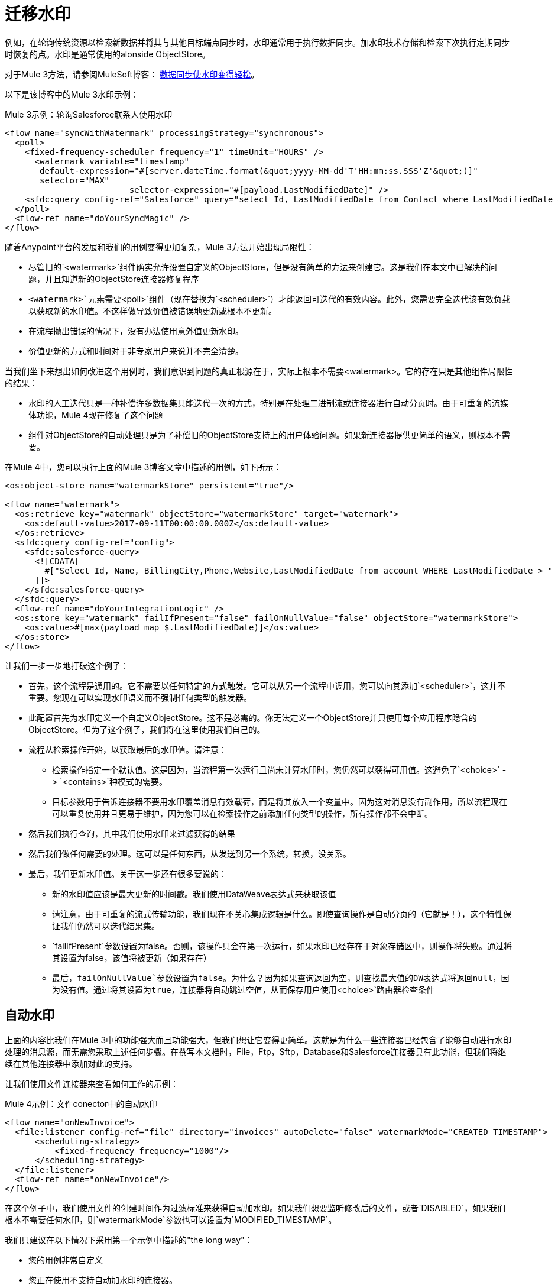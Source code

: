 = 迁移水印

//一般地解释Mule 3和Mule 4之间如何以及为什么会发生变化。
例如，在轮询传统资源以检索新数据并将其与其他目标端点同步时，水印通常用于执行数据同步。加水印技术存储和检索下次执行定期同步时恢复的点。水印是通常使用的alonside ObjectStore。

对于Mule 3方法，请参阅MuleSoft博客： link:https://blogs.mulesoft.com/dev/anypoint-platform-dev/data-synchronizing-made-easy-with-mule-watermarks/[数据同步使水印变得轻松]。


以下是该博客中的Mule 3水印示例：

.Mule 3示例：轮询Salesforce联系人使用水印
[source,xml, linenums]
----
<flow name="syncWithWatermark" processingStrategy="synchronous">
  <poll>
    <fixed-frequency-scheduler frequency="1" timeUnit="HOURS" />
      <watermark variable="timestamp"
       default-expression="#[server.dateTime.format(&quot;yyyy-MM-dd'T'HH:mm:ss.SSS'Z'&quot;)]"
       selector="MAX"
			 selector-expression="#[payload.LastModifiedDate]" />
    <sfdc:query config-ref="Salesforce" query="select Id, LastModifiedDate from Contact where LastModifiedDate &amp;gt; #[flowVars['timestamp']]" />
  </poll>
  <flow-ref name="doYourSyncMagic" />
</flow>
----


随着Anypoint平台的发展和我们的用例变得更加复杂，Mule 3方法开始出现局限性：

* 尽管旧的`<watermark>`组件确实允许设置自定义的ObjectStore，但是没有简单的方法来创建它。这是我们在本文中已解决的问题，并且知道新的ObjectStore连接器修复程序
*  `<watermark>`元素需要`<poll>`组件（现在替换为`<scheduler>`）才能返回可迭代的有效内容。此外，您需要完全迭代该有效负载以获取新的水印值。不这样做导致价值被错误地更新或根本不更新。
* 在流程抛出错误的情况下，没有办法使用意外值更新水印。
* 价值更新的方式和时间对于非专家用户来说并不完全清楚。

当我们坐下来想出如何改进这个用例时，我们意识到问题的真正根源在于，实际上根本不需要<watermark>。它的存在只是其他组件局限性的结果：

* 水印的人工迭代只是一种补偿许多数据集只能迭代一次的方式，特别是在处理二进制流或连接器进行自动分页时。由于可重复的流媒体功能，Mule 4现在修复了这个问题
* 组件对ObjectStore的自动处理只是为了补偿旧的ObjectStore支持上的用户体验问题。如果新连接器提供更简单的语义，则根本不需要。

在Mule 4中，您可以执行上面的Mule 3博客文章中描述的用例，如下所示：

[source, xml, linenums]
----
<os:object-store name="watermarkStore" persistent="true"/>

<flow name="watermark">
  <os:retrieve key="watermark" objectStore="watermarkStore" target="watermark">
    <os:default-value>2017-09-11T00:00:00.000Z</os:default-value>
  </os:retrieve>
  <sfdc:query config-ref="config">
    <sfdc:salesforce-query>
      <![CDATA[
        #["Select Id, Name, BillingCity,Phone,Website,LastModifiedDate from account WHERE LastModifiedDate > " ++ vars.watermark]
      ]]>
    </sfdc:salesforce-query>
  </sfdc:query>
  <flow-ref name="doYourIntegrationLogic" />
  <os:store key="watermark" failIfPresent="false" failOnNullValue="false" objectStore="watermarkStore">
    <os:value>#[max(payload map $.LastModifiedDate)]</os:value>
  </os:store>
</flow>
----

让我们一步一步地打破这个例子：

* 首先，这个流程是通用的。它不需要以任何特定的方式触发。它可以从另一个流程中调用，您可以向其添加`<scheduler>`，这并不重要。您现在可以实现水印语义而不强制任何类型的触发器。
* 此配置首先为水印定义一个自定义ObjectStore。这不是必需的。你无法定义一个ObjectStore并只使用每个应用程序隐含的ObjectStore。但为了这个例子，我们将在这里使用我们自己的。
* 流程从检索操作开始，以获取最后的水印值。请注意：
** 检索操作指定一个默认值。这是因为，当流程第一次运行且尚未计算水印时，您仍然可以获得可用值。这避免了`<choice>`  - > `<contains>`种模式的需要。
** 目标参数用于告诉连接器不要用水印覆盖消息有效载荷，而是将其放入一个变量中。因为这对消息没有副作用，所以流程现在可以重复使用并且更易于维护，因为您可以在检索操作之前添加任何类型的操作，所有操作都不会中断。
* 然后我们执行查询，其中我们使用水印来过滤获得的结果
* 然后我们做任何需要的处理。这可以是任何东西，从发送到另一个系统，转换，没关系。
* 最后，我们更新水印值。关于这一步还有很多要说的：
** 新的水印值应该是最大更新的时间戳。我们使用DataWeave表达式来获取该值
** 请注意，由于可重复的流式传输功能，我们现在不关心集成逻辑是什么。即使查询操作是自动分页的（它就是！），这个特性保证我们仍然可以迭代结果集。
**  `failIfPresent`参数设置为false。否则，该操作只会在第一次运行，如果水印已经存在于对象存储区中，则操作将失败。通过将其设置为false，该值将被更新（如果存在）
** 最后，`failOnNullValue`参数设置为false。为什么？因为如果查询返回为空，则查找最大值的DW表达式将返回null，因为没有值。通过将其设置为true，连接器将自动跳过空值，从而保存用户使用`<choice>`路由器检查条件

== 自动水印

上面的内容比我们在Mule 3中的功能强大而且功能强大，但我们想让它变得更简单。这就是为什么一些连接器已经包含了能够自动进行水印处理的消息源，而无需您采取上述任何步骤。在撰写本文档时，File，Ftp，Sftp，Database和Salesforce连接器具有此功能，但我们将继续在其他连接器中添加对此的支持。

让我们使用文件连接器来查看如何工作的示例：

.Mule 4示例：文件conector中的自动水印
[source,xml, linenums]
----
<flow name="onNewInvoice">
  <file:listener config-ref="file" directory="invoices" autoDelete="false" watermarkMode="CREATED_TIMESTAMP">
      <scheduling-strategy>
          <fixed-frequency frequency="1000"/>
      </scheduling-strategy>
  </file:listener>
  <flow-ref name="onNewInvoice"/>
</flow>
----

在这个例子中，我们使用文件的创建时间作为过滤标准来获得自动加水印。如果我们想要监听修改后的文件，或者`DISABLED`，如果我们根本不需要任何水印，则`watermarkMode`参数也可以设置为`MODIFIED_TIMESTAMP`。

我们只建议在以下情况下采用第一个示例中描述的"the long way"：

* 您的用例非常自定义
* 您正在使用不支持自动加水印的连接器。

在任何其他情况下，我们建议使用自动加水印作为处理这些用例的最佳方式。

== 另请参阅

*  link:/connectors/object-store-connector[对象存储连接器文档]
